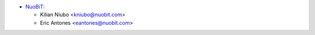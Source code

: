* `NuoBiT <https://www.nuobit.com>`_:

  * Kilian Niubo <kniubo@nuobit.com>
  * Eric Antones <eantones@nuobit.com>

